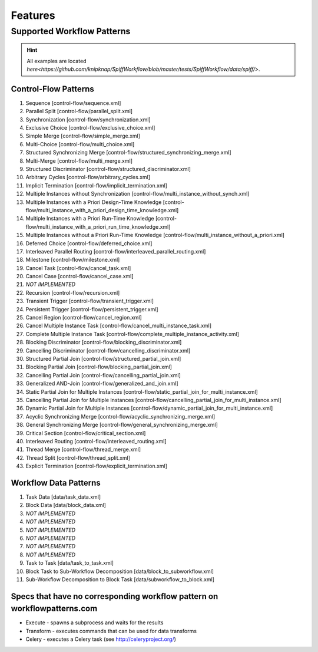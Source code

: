 .. _features:

Features
========

Supported Workflow Patterns
---------------------------

.. HINT::
   All examples are located `here<https://github.com/knipknap/SpiffWorkflow/blob/master/tests/SpiffWorkflow/data/spiff/>`.

Control-Flow Patterns
^^^^^^^^^^^^^^^^^^^^^

1. Sequence [control-flow/sequence.xml]
2. Parallel Split [control-flow/parallel_split.xml]
3. Synchronization [control-flow/synchronization.xml]
4. Exclusive Choice [control-flow/exclusive_choice.xml]
5. Simple Merge [control-flow/simple_merge.xml]
6. Multi-Choice [control-flow/multi_choice.xml]
7. Structured Synchronizing Merge [control-flow/structured_synchronizing_merge.xml]
8. Multi-Merge [control-flow/multi_merge.xml]
9. Structured Discriminator [control-flow/structured_discriminator.xml]
10. Arbitrary Cycles [control-flow/arbitrary_cycles.xml]
11. Implicit Termination [control-flow/implicit_termination.xml]
12. Multiple Instances without Synchronization [control-flow/multi_instance_without_synch.xml]
13. Multiple Instances with a Priori Design-Time Knowledge [control-flow/multi_instance_with_a_priori_design_time_knowledge.xml]
14. Multiple Instances with a Priori Run-Time Knowledge [control-flow/multi_instance_with_a_priori_run_time_knowledge.xml]
15. Multiple Instances without a Priori Run-Time Knowledge [control-flow/multi_instance_without_a_priori.xml]
16. Deferred Choice [control-flow/deferred_choice.xml]
17. Interleaved Parallel Routing [control-flow/interleaved_parallel_routing.xml]
18. Milestone [control-flow/milestone.xml]
19. Cancel Task [control-flow/cancel_task.xml]
20. Cancel Case [control-flow/cancel_case.xml]
21. *NOT IMPLEMENTED*
22. Recursion [control-flow/recursion.xml]
23. Transient Trigger [control-flow/transient_trigger.xml]
24. Persistent Trigger [control-flow/persistent_trigger.xml]
25. Cancel Region [control-flow/cancel_region.xml]
26. Cancel Multiple Instance Task [control-flow/cancel_multi_instance_task.xml]
27. Complete Multiple Instance Task [control-flow/complete_multiple_instance_activity.xml]
28. Blocking Discriminator [control-flow/blocking_discriminator.xml]
29. Cancelling Discriminator [control-flow/cancelling_discriminator.xml]
30. Structured Partial Join [control-flow/structured_partial_join.xml]
31. Blocking Partial Join [control-flow/blocking_partial_join.xml]
32. Cancelling Partial Join [control-flow/cancelling_partial_join.xml]
33. Generalized AND-Join [control-flow/generalized_and_join.xml]
34. Static Partial Join for Multiple Instances [control-flow/static_partial_join_for_multi_instance.xml]
35. Cancelling Partial Join for Multiple Instances [control-flow/cancelling_partial_join_for_multi_instance.xml]
36. Dynamic Partial Join for Multiple Instances [control-flow/dynamic_partial_join_for_multi_instance.xml]
37. Acyclic Synchronizing Merge [control-flow/acyclic_synchronizing_merge.xml]
38. General Synchronizing Merge [control-flow/general_synchronizing_merge.xml]
39. Critical Section [control-flow/critical_section.xml]
40. Interleaved Routing [control-flow/interleaved_routing.xml]
41. Thread Merge [control-flow/thread_merge.xml]
42. Thread Split [control-flow/thread_split.xml]
43. Explicit Termination [control-flow/explicit_termination.xml]

Workflow Data Patterns
^^^^^^^^^^^^^^^^^^^^^^

1. Task Data [data/task_data.xml]
2. Block Data [data/block_data.xml]
3. *NOT IMPLEMENTED*
4. *NOT IMPLEMENTED*
5. *NOT IMPLEMENTED*
6. *NOT IMPLEMENTED*
7. *NOT IMPLEMENTED*
8. *NOT IMPLEMENTED*
9. Task to Task [data/task_to_task.xml]
10. Block Task to Sub-Workflow Decomposition [data/block_to_subworkflow.xml]
11. Sub-Workflow Decomposition to Block Task [data/subworkflow_to_block.xml]

Specs that have no corresponding workflow pattern on workflowpatterns.com
^^^^^^^^^^^^^^^^^^^^^^^^^^^^^^^^^^^^^^^^^^^^^^^^^^^^^^^^^^^^^^^^^^^^^^^^^

- Execute - spawns a subprocess and waits for the results
- Transform - executes commands that can be used for data transforms
- Celery - executes a Celery task (see http://celeryproject.org/)
